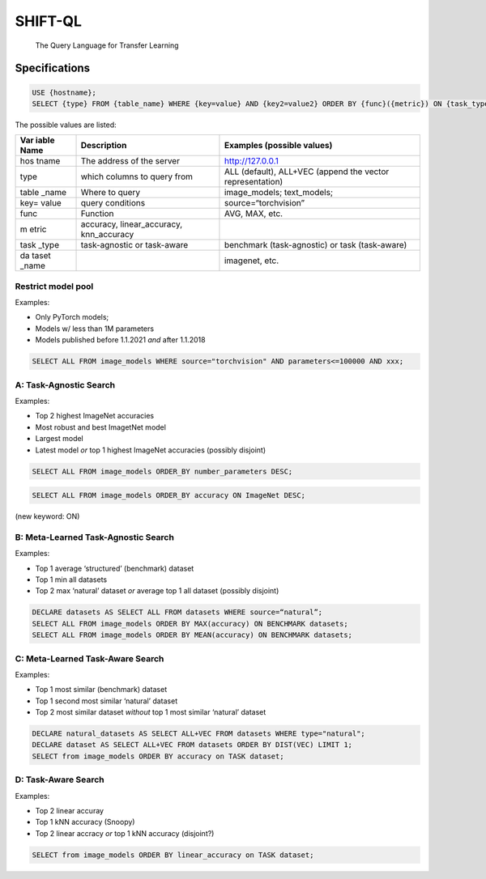 SHIFT-QL
========

   The Query Language for Transfer Learning


.. mermaid::

   graph TD
      A1[File] --> B(Command Line)
      A[REPL] -->B(Parser)
      B --> C{Check Syntax}
      C -->|Use| D[Set Environment]
      C -->|Select| E[Perform Query]
      C -->|Others| F[Error]
      E --> G[Executor]
      G --> H[Format and Output]

Specifications
--------------

.. code::

   USE {hostname};
   SELECT {type} FROM {table_name} WHERE {key=value} AND {key2=value2} ORDER BY {func}({metric}) ON {task_type} {dataset_name};

The possible values are listed:

+-------+------------------------+------------------------------------+
| Var   | Description            | Examples (possible values)         |
| iable |                        |                                    |
| Name  |                        |                                    |
+=======+========================+====================================+
| hos   | The address of the     | http://127.0.0.1                   |
| tname | server                 |                                    |
+-------+------------------------+------------------------------------+
| type  | which columns to query | ALL (default), ALL+VEC (append the |
|       | from                   | vector representation)             |
+-------+------------------------+------------------------------------+
| table | Where to query         | image_models; text_models;         |
| _name |                        |                                    |
+-------+------------------------+------------------------------------+
| key=  | query conditions       | source=“torchvision”               |
| value |                        |                                    |
+-------+------------------------+------------------------------------+
| func  | Function               | AVG, MAX, etc.                     |
+-------+------------------------+------------------------------------+
| m     | accuracy,              |                                    |
| etric | linear_accuracy,       |                                    |
|       | knn_accuracy           |                                    |
+-------+------------------------+------------------------------------+
| task  | task-agnostic or       | benchmark (task-agnostic) or task  |
| _type | task-aware             | (task-aware)                       |
+-------+------------------------+------------------------------------+
| da    |                        | imagenet, etc.                     |
| taset |                        |                                    |
| _name |                        |                                    |
+-------+------------------------+------------------------------------+

Restrict model pool
~~~~~~~~~~~~~~~~~~~

Examples:

-  Only PyTorch models;
-  Models w/ less than 1M parameters
-  Models published before 1.1.2021 *and* after 1.1.2018

.. code::

   SELECT ALL FROM image_models WHERE source="torchvision" AND parameters<=100000 AND xxx;

A: Task-Agnostic Search
~~~~~~~~~~~~~~~~~~~~~~~

Examples:

-  Top 2 highest ImageNet accuracies
-  Most robust and best ImagetNet model
-  Largest model
-  Latest model *or* top 1 highest ImageNet accuracies (possibly
   disjoint)

.. code::

   SELECT ALL FROM image_models ORDER_BY number_parameters DESC;

.. code::

   SELECT ALL FROM image_models ORDER_BY accuracy ON ImageNet DESC;

(new keyword: ON)

B: Meta-Learned Task-Agnostic Search
~~~~~~~~~~~~~~~~~~~~~~~~~~~~~~~~~~~~

Examples:

-  Top 1 average ‘structured’ (benchmark) dataset

-  Top 1 min all datasets

-  Top 2 max ‘natural’ dataset *or* average top 1 all dataset (possibly
   disjoint)

.. code::

   DECLARE datasets AS SELECT ALL FROM datasets WHERE source=“natural”;
   SELECT ALL FROM image_models ORDER BY MAX(accuracy) ON BENCHMARK datasets;
   SELECT ALL FROM image_models ORDER BY MEAN(accuracy) ON BENCHMARK datasets; 

C: Meta-Learned Task-Aware Search
~~~~~~~~~~~~~~~~~~~~~~~~~~~~~~~~~

Examples:

-  Top 1 most similar (benchmark) dataset

-  Top 1 second most similar ‘natural’ dataset

-  Top 2 most similar dataset *without* top 1 most similar ‘natural’
   dataset

.. code::

   DECLARE natural_datasets AS SELECT ALL+VEC FROM datasets WHERE type="natural";
   DECLARE dataset AS SELECT ALL+VEC FROM datasets ORDER BY DIST(VEC) LIMIT 1;
   SELECT from image_models ORDER BY accuracy on TASK dataset;

D: Task-Aware Search
~~~~~~~~~~~~~~~~~~~~

Examples:

-  Top 2 linear accuray

-  Top 1 kNN accuracy (Snoopy)

-  Top 2 linear accracy *or* top 1 kNN accuracy (disjoint?)

.. code::

   SELECT from image_models ORDER BY linear_accuracy on TASK dataset;
